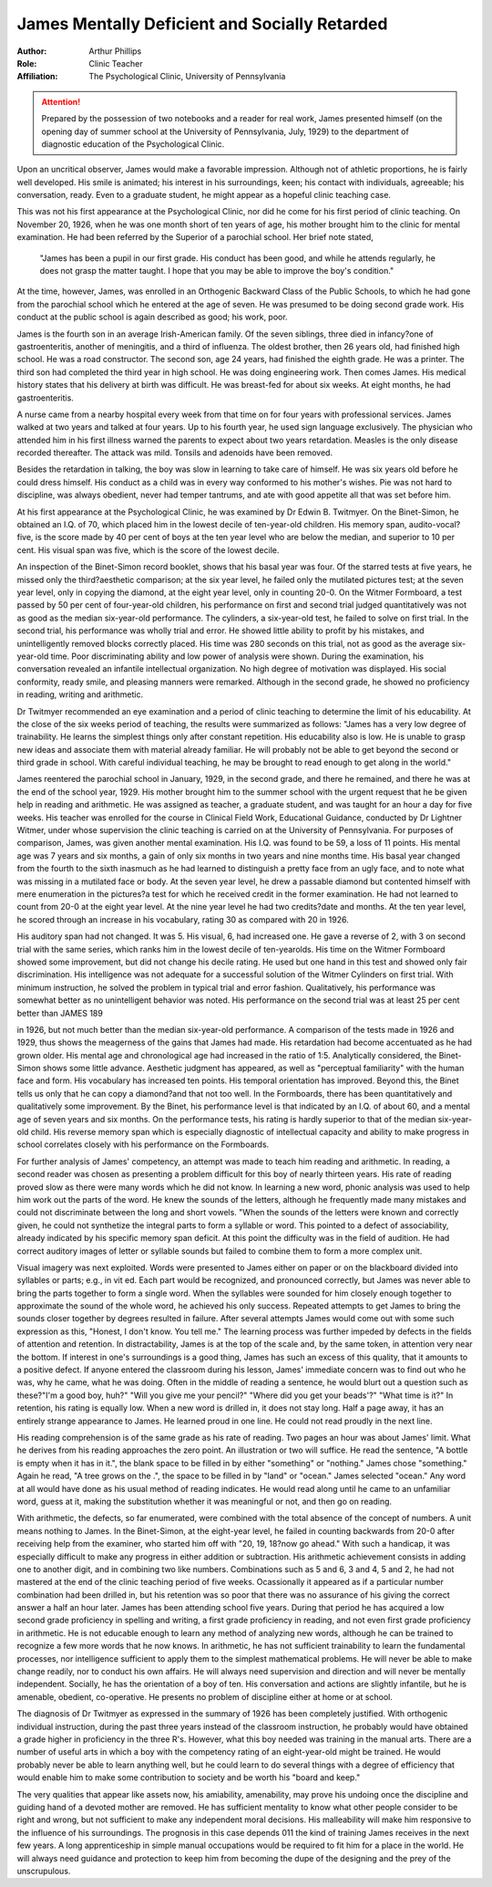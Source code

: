James Mentally Deficient and Socially Retarded
===============================================

.. meta::
    :Author:  Arthur Phillips
    :Keywords: James, intellectual disability, clinical case, social retardation
    :Description: Prepared by the possession of two notebooks and a reader for real work, James presented himself (on the opening day of summer school at the University of Pennsylvania, July, 1929) to the department of diagnostic education of the Psychological Clinic.


:Author: Arthur Phillips
:Role: Clinic Teacher
:Affiliation: The Psychological Clinic, University of Pennsylvania

.. Attention::
    
    Prepared by the possession of two notebooks and a reader for real work, James presented himself (on the opening day of summer school at the University of Pennsylvania, July, 1929) to the department of diagnostic education of the Psychological Clinic.

Upon an uncritical observer, James would make a favorable impression. Although not of athletic proportions, he is fairly well
developed. His smile is animated; his interest in his surroundings,
keen; his contact with individuals, agreeable; his conversation,
ready. Even to a graduate student, he might appear as a hopeful
clinic teaching case.

This was not his first appearance at the Psychological Clinic,
nor did he come for his first period of clinic teaching. On November 20, 1926, when he was one month short of ten years of age, his
mother brought him to the clinic for mental examination. He had
been referred by the Superior of a parochial school. Her brief
note stated, 

    "James has been a pupil in our first grade. 
    His conduct has been good, and while he attends regularly, he does not grasp the matter taught. 
    I hope that you may be able to improve the boy's condition." 

At the time, however, James, was enrolled in an Orthogenic Backward Class of the Public Schools, to which he had
gone from the parochial school which he entered at the age of
seven. He was presumed to be doing second grade work. His
conduct at the public school is again described as good; his work,
poor.

James is the fourth son in an average Irish-American family.
Of the seven siblings, three died in infancy?one of gastroenteritis, another of meningitis, and a third of influenza. The oldest
brother, then 26 years old, had finished high school. He was a
road constructor. The second son, age 24 years, had finished the
eighth grade. He was a printer. The third son had completed the
third year in high school. He was doing engineering work. Then
comes James. His medical history states that his delivery at birth
was difficult. He was breast-fed for about six weeks. At eight
months, he had gastroenteritis. 

A nurse came from a nearby hospital every week from that time on for four years with professional services. James walked at two years and talked at four
years. Up to his fourth year, he used sign language exclusively.
The physician who attended him in his first illness warned the
parents to expect about two years retardation. Measles is the only
disease recorded thereafter. The attack was mild. Tonsils and
adenoids have been removed.

Besides the retardation in talking, the boy was slow in learning
to take care of himself. He was six years old before he could dress
himself. His conduct as a child was in every way conformed to his
mother's wishes. Pie was not hard to discipline, was always obedient, never had temper tantrums, and ate with good appetite all
that was set before him.

At his first appearance at the Psychological Clinic, he was
examined by Dr Edwin B. Twitmyer. On the Binet-Simon, he
obtained an I.Q. of 70, which placed him in the lowest decile of
ten-year-old children. His memory span, audito-vocal?five, is the
score made by 40 per cent of boys at the ten year level who are
below the median, and superior to 10 per cent. His visual span was
five, which is the score of the lowest decile.

An inspection of the Binet-Simon record booklet, shows that
his basal year was four. Of the starred tests at five years, he
missed only the third?aesthetic comparison; at the six year level, he
failed only the mutilated pictures test; at the seven year level,
only in copying the diamond, at the eight year level, only in counting 20-0.
On the Witmer Formboard, a test passed by 50 per cent of
four-year-old children, his performance on first and second trial
judged quantitatively was not as good as the median six-year-old
performance. The cylinders, a six-year-old test, he failed to solve
on first trial. In the second trial, his performance was wholly
trial and error. He showed little ability to profit by his mistakes,
and unintelligently removed blocks correctly placed. His time was
280 seconds on this trial, not as good as the average six-year-old
time. Poor discriminating ability and low power of analysis were
shown. During the examination, his conversation revealed an infantile intellectual organization. No high degree of motivation was
displayed. His social conformity, ready smile, and pleasing manners were remarked. Although in the second grade, he showed no
proficiency in reading, writing and arithmetic.

Dr Twitmyer recommended an eye examination and a period
of clinic teaching to determine the limit of his educability. At the
close of the six weeks period of teaching, the results were summarized as follows: "James has a very low degree of trainability.
He learns the simplest things only after constant repetition. His
educability also is low. He is unable to grasp new ideas and associate them with material already familiar. He will probably
not be able to get beyond the second or third grade in school. With
careful individual teaching, he may be brought to read enough
to get along in the world."

James reentered the parochial school in January, 1929, in the
second grade, and there he remained, and there he was at the end
of the school year, 1929. His mother brought him to the summer
school with the urgent request that he be given help in reading
and arithmetic. He was assigned as teacher, a graduate student,
and was taught for an hour a day for five weeks. His teacher was
enrolled for the course in Clinical Field Work, Educational Guidance, conducted by Dr Lightner Witmer, under whose supervision
the clinic teaching is carried on at the University of Pennsylvania.
For purposes of comparison, James, was given another mental
examination. His I.Q. was found to be 59, a loss of 11 points.
His mental age was 7 years and six months, a gain of only six
months in two years and nine months time. His basal year changed
from the fourth to the sixth inasmuch as he had learned to distinguish a pretty face from an ugly face, and to note what was
missing in a mutilated face or body. At the seven year level, he
drew a passable diamond but contented himself with mere enumeration in the pictures?a test for which he received credit in the former
examination. He had not learned to count from 20-0 at the eight
year level. At the nine year level he had two credits?date and
months. At the ten year level, he scored through an increase in his
vocabulary, rating 30 as compared with 20 in 1926.

His auditory span had not changed. It was 5. His visual, 6, had
increased one. He gave a reverse of 2, with 3 on second trial with
the same series, which ranks him in the lowest decile of ten-yearolds. His time on the Witmer Formboard showed some improvement,
but did not change his decile rating. He used but one hand in this
test and showed only fair discrimination. His intelligence was
not adequate for a successful solution of the Witmer Cylinders on
first trial. With minimum instruction, he solved the problem in
typical trial and error fashion. Qualitatively, his performance was
somewhat better as no unintelligent behavior was noted. His performance on the second trial was at least 25 per cent better than
JAMES 189

in 1926, but not much better than the median six-year-old performance.
A comparison of the tests made in 1926 and 1929, thus shows
the meagerness of the gains that James had made. His retardation
had become accentuated as he had grown older. His mental age
and chronological age had increased in the ratio of 1:5. Analytically considered, the Binet-Simon shows some little advance. Aesthetic judgment has appeared, as well as "perceptual familiarity"
with the human face and form. His vocabulary has increased ten
points. His temporal orientation has improved. Beyond this, the
Binet tells us only that he can copy a diamond?and that not too
well. In the Formboards, there has been quantitatively and qualitatively some improvement. By the Binet, his performance level is
that indicated by an I.Q. of about 60, and a mental age of seven
years and six months. On the performance tests, his rating is hardly
superior to that of the median six-year-old child. His reverse
memory span which is especially diagnostic of intellectual capacity
and ability to make progress in school correlates closely with his
performance on the Formboards.

For further analysis of James' competency, an attempt was
made to teach him reading and arithmetic. In reading, a second
reader was chosen as presenting a problem difficult for this boy of
nearly thirteen years. His rate of reading proved slow as there
were many words which he did not know. In learning a new word,
phonic analysis was used to help him work out the parts of the
word. He knew the sounds of the letters, although he frequently
made many mistakes and could not discriminate between the long
and short vowels. "When the sounds of the letters were known and
correctly given, he could not synthetize the integral parts to form
a syllable or word. This pointed to a defect of associability, already
indicated by his specific memory span deficit. At this point the
difficulty was in the field of audition. He had correct auditory
images of letter or syllable sounds but failed to combine them to
form a more complex unit.

Visual imagery was next exploited. Words were presented
to James either on paper or on the blackboard divided into syllables
or parts; e.g., in vit ed. Each part would be recognized, and pronounced correctly, but James was never able to bring the parts
together to form a single word. When the syllables were sounded
for him closely enough together to approximate the sound of the
whole word, he achieved his only success. Repeated attempts to
get James to bring the sounds closer together by degrees resulted
in failure. After several attempts James would come out with
some such expression as this, "Honest, I don't know. You tell me."
The learning process was further impeded by defects in the
fields of attention and retention. In distractability, James is at
the top of the scale and, by the same token, in attention very near
the bottom. If interest in one's surroundings is a good thing, James
has such an excess of this quality, that it amounts to a positive defect.
If anyone entered the classroom during his lesson, James' immediate
concern was to find out who he was, why he came, what he was doing.
Often in the middle of reading a sentence, he would blurt out a
question such as these?"I'm a good boy, huh?" "Will you give
me your pencil?" "Where did you get your beads'?" "What
time is it?" In retention, his rating is equally low. When a new
word is drilled in, it does not stay long. Half a page away, it has
an entirely strange appearance to James. He learned proud in one
line. He could not read proudly in the next line.

His reading comprehension is of the same grade as his rate
of reading. Two pages an hour was about James' limit. What he
derives from his reading approaches the zero point. An illustration
or two will suffice. He read the sentence, "A bottle is empty when
it has in it.", the blank space to be filled in by either
"something" or "nothing." James chose "something." Again
he read, "A tree grows on the .", the space to be filled in
by "land" or "ocean." James selected "ocean." Any word at
all would have done as his usual method of reading indicates. He
would read along until he came to an unfamiliar word, guess at
it, making the substitution whether it was meaningful or not, and
then go on reading.

With arithmetic, the defects, so far enumerated, were combined
with the total absence of the concept of numbers. A unit means
nothing to James. In the Binet-Simon, at the eight-year level, he
failed in counting backwards from 20-0 after receiving help from
the examiner, who started him off with "20, 19, 18?now go ahead."
With such a handicap, it was especially difficult to make any progress
in either addition or subtraction. His arithmetic achievement consists in adding one to another digit, and in combining two like
numbers. Combinations such as 5 and 6, 3 and 4, 5 and 2, he had
not mastered at the end of the clinic teaching period of five weeks.
Ocassionally it appeared as if a particular number combination had
been drilled in, but his retention was so poor that there was no
assurance of his giving the correct answer a half an hour later.
James has been attending school five years. During that period
he has acquired a low second grade proficiency in spelling and writing, a first grade proficiency in reading, and not even first grade proficiency in arithmetic. He is not educable enough to learn any
method of analyzing new words, although he can be trained to recognize a few more words that he now knows. In arithmetic, he has
not sufficient trainability to learn the fundamental processes, nor
intelligence sufficient to apply them to the simplest mathematical
problems. He will never be able to make change readily, nor to
conduct his own affairs. He will always need supervision and direction and will never be mentally independent.
Socially, he has the orientation of a boy of ten. His conversation and actions are slightly infantile, but he is amenable, obedient,
co-operative. He presents no problem of discipline either at home
or at school.

The diagnosis of Dr Twitmyer as expressed in the summary of
1926 has been completely justified. With orthogenic individual instruction, during the past three years instead of the classroom instruction, he probably would have obtained a grade higher in proficiency in the three R's. However, what this boy needed was training in the manual arts. There are a number of useful arts in which a
boy with the competency rating of an eight-year-old might be trained.
He would probably never be able to learn anything well, but he could
learn to do several things with a degree of efficiency that would
enable him to make some contribution to society and be worth his
"board and keep."

The very qualities that appear like assets now, his amiability,
amenability, may prove his undoing once the discipline and guiding
hand of a devoted mother are removed. He has sufficient mentality
to know what other people consider to be right and wrong, but not
sufficient to make any independent moral decisions. His malleability will make him responsive to the influence of his surroundings.
The prognosis in this case depends 011 the kind of training James
receives in the next few years. A long apprenticeship in simple
manual occupations would be required to fit him for a place in the
world. He will always need guidance and protection to keep him
from becoming the dupe of the designing and the prey of the unscrupulous.
